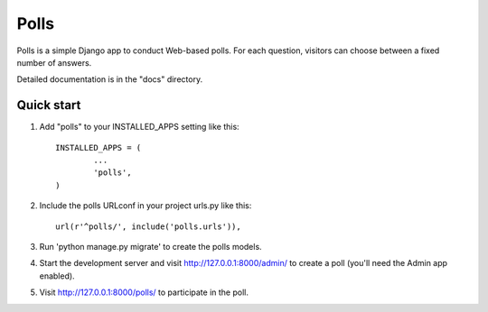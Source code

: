 =====
Polls
=====

Polls is a simple Django app to conduct Web-based polls. For each question, visitors can choose between a fixed number of answers.

Detailed documentation is in the "docs" directory.

Quick start
-----------

1. Add "polls" to your INSTALLED_APPS setting like this::

	INSTALLED_APPS = (
		...
		'polls',
	)
2. Include the polls URLconf in your project urls.py like this::

	url(r'^polls/', include('polls.urls')),
3. Run 'python manage.py migrate' to create the polls models.

4. Start the development server and visit http://127.0.0.1:8000/admin/ to create a poll (you'll need the Admin app enabled).

5. Visit http://127.0.0.1:8000/polls/ to participate in the poll.
